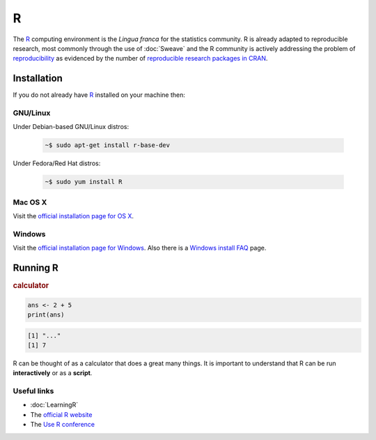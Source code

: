 .. reproducible research tutorial file, created by ARichards


R
=

The `R <http://www.r-project.org>`_ computing environment is the *Lingua franca* for the statistics community.  R is already adapted to
reproducible research, most commonly through the use of :doc:`Sweave` and the R community is actively addressing the problem of
`reproducibility <http://en.wikipedia.org/wiki/Reproducibility>`_ as evidenced by the number of `reproducible research packages in CRAN <http://www.cran.r-project.org/web/views/ReproducibleResearch.html>`_.

Installation
-----------------

If you do not already have `R <http://www.r-project.org>`_ installed on your machine then: 

GNU/Linux
^^^^^^^^^

Under Debian-based GNU/Linux distros:

    .. code-block:: none

        ~$ sudo apt-get install r-base-dev

Under Fedora/Red Hat distros:

    .. code-block:: none

        ~$ sudo yum install R


Mac OS X
^^^^^^^^

Visit the `official installation page for OS X <http://cran.r-project.org/bin/macosx>`_.

Windows
^^^^^^^

Visit the `official installation page for Windows <http://cran.r-project.org/bin/windows/base>`_. 
Also there is a `Windows install FAQ <http://cran.r-project.org/bin/windows/rw-FAQ.html>`_ page.

Running R
------------


.. rubric:: calculator

.. code-block:: r 

  ans <- 2 + 5
  print(ans)


.. code-block:: none 

  [1] "..."
  [1] 7
   


R can be thought of as a calculator that does a great many things.  It is important to understand that R can be run **interactively** or as a **script**.

Useful links
^^^^^^^^^^^^^^^

* :doc:`LearningR`
* The `official R website <http://www.r-project.org>`_
* The `Use R conference <http://biostat.mc.vanderbilt.edu/wiki/Main/UseR-2012>`_
